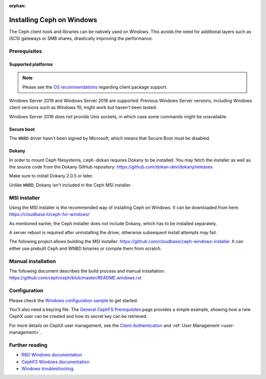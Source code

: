 :orphan:

==========================
Installing Ceph on Windows
==========================

The Ceph client tools and libraries can be natively used on Windows. This avoids
the need for additional layers such as iSCSI gateways or SMB shares,
drastically improving the performance.

Prerequisites
=============

Supported platforms
-------------------
.. note::

  Please see the `OS recommendations`_ regarding client package support.

Windows Server 2019 and Windows Server 2016 are supported. Previous Windows
Server versions, including Windows client versions such as Windows 10, might
work but haven't been tested.

Windows Server 2016 does not provide Unix sockets, in which case some commands
might be unavailable.

Secure boot
-----------

The ``WNBD`` driver hasn't been signed by Microsoft, which means that Secure Boot
must be disabled.

Dokany
------

In order to mount Ceph filesystems, ``ceph-dokan`` requires Dokany to be
installed. You may fetch the installer as well as the source code from the
Dokany GitHub repository: https://github.com/dokan-dev/dokany/releases

Make sure to install Dokany 2.0.5 or later.

Unlike ``WNBD``, Dokany isn't included in the Ceph MSI installer.

MSI installer
=============

Using the MSI installer is the recommended way of installing Ceph on Windows.
It can be downloaded from here: https://cloudbase.it/ceph-for-windows/

As mentioned earlier, the Ceph installer does not include Dokany, which has
to be installed separately.

A server reboot is required after uninstalling the driver, otherwise subsequent
install attempts may fail.

The following project allows building the MSI installer:
https://github.com/cloudbase/ceph-windows-installer. It can either use prebuilt
Ceph and WNBD binaries or compile them from scratch.

Manual installation
===================

The following document describes the build process and manual installation:
https://github.com/ceph/ceph/blob/master/README.windows.rst

Configuration
=============

Please check the `Windows configuration sample`_ to get started.

You'll also need a keyring file. The `General CephFS Prerequisites`_ page provides a
simple example, showing how a new CephX user can be created and how its secret
key can be retrieved.

For more details on CephX user management, see the `Client Authentication`_
and :ref:`User Management <user-management>`.

Further reading
===============

* `RBD Windows documentation`_
* `CephFS Windows documentation`_
* `Windows troubleshooting`_

.. _CephFS Windows documentation: ../../cephfs/ceph-dokan
.. _Windows configuration sample: ../windows-basic-config
.. _RBD Windows documentation: ../../rbd/rbd-windows/
.. _Windows troubleshooting: ../windows-troubleshooting
.. _General CephFS Prerequisites: ../../cephfs/mount-prerequisites
.. _Client Authentication: ../../cephfs/client-auth
.. _Windows testing: ../dev/tests-windows
.. _OS recommendations: ../../start/os-recommendations
